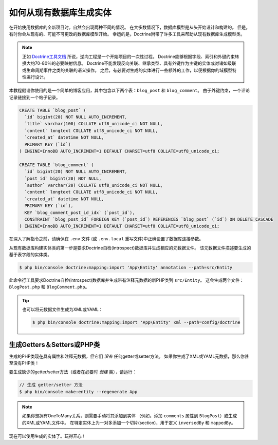 .. index::
   single: Doctrine; Generating entities from existing database

如何从现有数据库生成实体
==================================================

在开始使用数据库的全新项目时，自然会出现两种不同的情况。
在大多数情况下，数据库模型是从头开始设计和构建的。
但是，有时你会从现有的、可能不可更改的数据库模型开始。
幸运的是，Doctrine附带了许多工具来帮助从现有数据库生成模型类。

.. note::

    正如 `Doctrine工具文档`_ 所说，逆向工程是一个开始项目的一次性过程。
    Doctrine能够根据字段、索引和外键约束转换大约70-80％的必要映射信息。
    Doctrine不能发现反向关联、继承类型、具有外键作为主键的实体或对诸如级联或生命周期事件之类的关联的语义操作。
    之后，有必要对生成的实体进行一些额外的工作，以便根据你的域模型特性进行设计。

本教程假设你使用的是一个简单的博客应用，其中包含以下两个表：``blog_post`` 和 ``blog_comment``。
由于外键约束，一个评论记录链接到一个帖子记录。

.. code-block:: sql

    CREATE TABLE `blog_post` (
      `id` bigint(20) NOT NULL AUTO_INCREMENT,
      `title` varchar(100) COLLATE utf8_unicode_ci NOT NULL,
      `content` longtext COLLATE utf8_unicode_ci NOT NULL,
      `created_at` datetime NOT NULL,
      PRIMARY KEY (`id`)
    ) ENGINE=InnoDB AUTO_INCREMENT=1 DEFAULT CHARSET=utf8 COLLATE=utf8_unicode_ci;

    CREATE TABLE `blog_comment` (
      `id` bigint(20) NOT NULL AUTO_INCREMENT,
      `post_id` bigint(20) NOT NULL,
      `author` varchar(20) COLLATE utf8_unicode_ci NOT NULL,
      `content` longtext COLLATE utf8_unicode_ci NOT NULL,
      `created_at` datetime NOT NULL,
      PRIMARY KEY (`id`),
      KEY `blog_comment_post_id_idx` (`post_id`),
      CONSTRAINT `blog_post_id` FOREIGN KEY (`post_id`) REFERENCES `blog_post` (`id`) ON DELETE CASCADE
    ) ENGINE=InnoDB AUTO_INCREMENT=1 DEFAULT CHARSET=utf8 COLLATE=utf8_unicode_ci;

在深入了解指令之前，请确保在 ``.env`` 文件 (或 ``.env.local`` 重写文件)中正确设置了数据库连接参数。

从现有数据库构建实体类的第一步是要求Doctrine自检(introspect)数据库并生成相应的元数据文件。
该元数据文件描述要生成的基于表字段的实体类。

.. code-block:: terminal

    $ php bin/console doctrine:mapping:import 'App\Entity' annotation --path=src/Entity

此命令行工具要求Doctrine自检(introspect)数据库并生成带有注释元数据的新PHP类到 ``src/Entity``。
这会生成两个文件：``BlogPost.php`` 和 ``BlogComment.php``。

.. tip::

    也可以将元数据文件生成为XML或YAML：

    .. code-block:: terminal

        $ php bin/console doctrine:mapping:import 'App\Entity' xml --path=config/doctrine

生成Getters＆Setters或PHP类
-----------------------------------------------

生成的PHP类现在具有属性和注释元数据，但它们 *没有* 任何getter或setter方法。
如果你生成了XML或YAML元数据，那么你甚至没有PHP类！

要生成缺少的getter/setter方法（或者在必要时 *创建* 类），请运行：

.. code-block:: terminal

    // 生成 getter/setter 方法
    $ php bin/console make:entity --regenerate App

.. note::

    如果你想拥有OneToMany关系，则需要手动将其添加到实体
    （例如，添加 ``comments`` 属性到 ``BlogPost``）或生成的XML或YAML文件中。
    在特定实体上为一对多添加一个切片(section)，用于定义 ``inversedBy`` 和 ``mappedBy``。

现在可以使用生成的实体了。玩得开心！

.. _`Doctrine工具文档`: http://docs.doctrine-project.org/projects/doctrine-orm/en/latest/reference/tools.html#reverse-engineering
.. _`doctrine/doctrine#729`: https://github.com/doctrine/DoctrineBundle/issues/729
